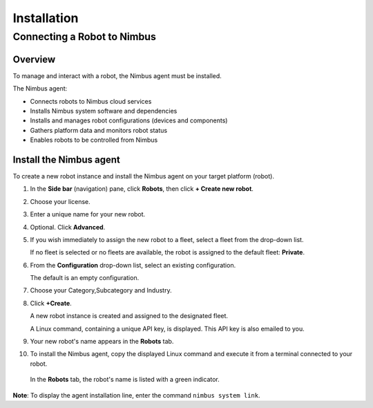 .. _`Installation`:

Installation
===============================

.. _`Nimbus`: index.md
.. _`Nimbus Agent`:


Connecting a Robot to Nimbus
----------------------------

Overview
~~~~~~~~

To manage and interact with a robot, the Nimbus agent must be installed.

The Nimbus agent:

- Connects robots to Nimbus cloud services
- Installs Nimbus system software and dependencies
- Installs and manages robot configurations (devices and components)
- Gathers platform data and monitors robot status
- Enables robots to be controlled from Nimbus

Install the Nimbus agent
~~~~~~~~~~~~~~~~~~~~~~~~

To create a new robot instance and install the Nimbus agent on your target platform (robot).

1. In the **Side bar** (navigation) pane, click **Robots**, then click **+ Create new robot**.

2. Choose your license.

3. Enter a unique name for your new robot.

4. Optional. Click **Advanced**.

5. If you wish immediately to assign the new robot to a fleet, select a fleet from the drop-down list.

   If no fleet is selected or no fleets are available, the robot is assigned to the default fleet: **Private**.

6. From the **Configuration** drop-down list, select an existing configuration.

   The default is an empty configuration.

7. Choose your Category,Subcategory and Industry.

8. Click **+Create**.

   A new robot instance is created and assigned to the designated fleet.

   A Linux command, containing a unique API key, is displayed. This API key is also emailed to you.

9. Your new robot's name appears in the **Robots** tab.

10. To install the Nimbus agent, copy the displayed Linux command and execute it from a terminal connected to your robot.

   In the **Robots** tab, the robot's name is listed with a green indicator.

**Note**: To display the agent installation line, enter the command ``nimbus system link``.

.. _`purchased license`: https://www.cognimbus.com/pricing
